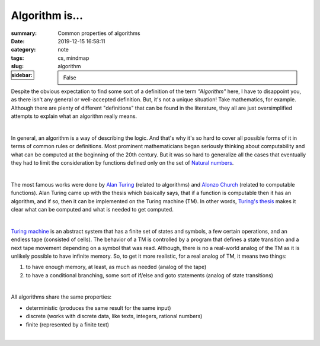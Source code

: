 Algorithm is...
###############

:summary: Common properties of algorithms
:date: 2019-12-15 16:58:11
:category: note
:tags: cs, mindmap
:slug: algorithm
:sidebar: False

Despite the obvious expectation to find some sort of a definition of the term
*"Algorithm"* here, I have to disappoint you, as there isn't any general or
well-accepted definition. But, it's not a unique situation! Take mathematics,
for example. Although there are plenty of different "definitions" that can be
found in the literature, they all are just oversimplified attempts to explain
what an algorithm really means.

|

In general, an algorithm is a way of describing the logic. And that's why it's
so hard to cover all possible forms of it in terms of common rules or
definitions. Most prominent mathematicians began seriously thinking about
computability and what can be computed at the beginning of the 20th century.
But it was so hard to generalize all the cases that eventually they had to limit
the consideration by functions defined only on the set of `Natural numbers`_. 

|

The most famous works were done by `Alan Turing`_ (related to algorithms) and
`Alonzo Church`_ (related to computable functions). Alan Turing came up with the
thesis which basically says, that if a function is computable then it has
an algorithm, and if so, then it can be implemented on the Turing machine (TM).
In other words, `Turing's thesis`_ makes it clear what can be computed and what
is needed to get computed.

|

`Turing machine`_ is an abstract system that has a finite set of states and
symbols, a few certain operations, and an endless tape (consisted of cells).
The behavior of a TM is controlled by a program that defines a state transition
and a next tape movement depending on a symbol that was read. Although, there
is no a real-world analog of the TM as it is unlikely possible to have infinite
memory. So, to get it more realistic, for a real analog of TM, it means two things:

1. to have enough memory, at least, as much as needed (analog of the tape)
2. to have a conditional branching, some sort of if/else and goto statements
   (analog of state transitions)

|

All algorithms share the same properties:

- deterministic (produces the same result for the same input)
- discrete (works with discrete data, like texts, integers, rational numbers)
- finite (represented by a finite text)

|

.. image:: {static}/files/algorithm/algorithm-properties.png
   :width: 100%
   :alt: Turing completeness
   :class: img
   :target: {static}/files/algorithm/algorithm-properties.png

.. Links

.. _`Alan Turing`: https://en.wikipedia.org/wiki/Church%E2%80%93Turing_thesis
.. _`Alonzo Church`: https://en.wikipedia.org/wiki/Church%E2%80%93Turing_thesis
.. _`Turing machine`: https://www.youtube.com/watch?v=dNRDvLACg5Q
.. _`Natural numbers`: {filename}/articles/numbers.rst
.. _`Turing's thesis`: {filename}/articles/turing.rst

